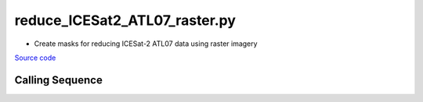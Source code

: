 ==============================
reduce_ICESat2_ATL07_raster.py
==============================

- Create masks for reducing ICESat-2 ATL07 data using raster imagery

`Source code`__

.. __: https://github.com/tsutterley/Grounding-Zones/blob/main/subset/reduce_ICESat2_ATL07_raster.py

Calling Sequence
################

.. argparse::
    :filename: reduce_ICESat2_ATL07_raster.py
    :func: arguments
    :prog: reduce_ICESat2_ATL07_raster.py
    :nodescription:
    :nodefault:
